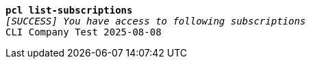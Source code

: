 [listing,subs="+macros,+quotes"]
----
*pcl list-subscriptions*
_[SUCCESS] You have access to following subscriptions_
CLI Company Test 2025-08-08

----
